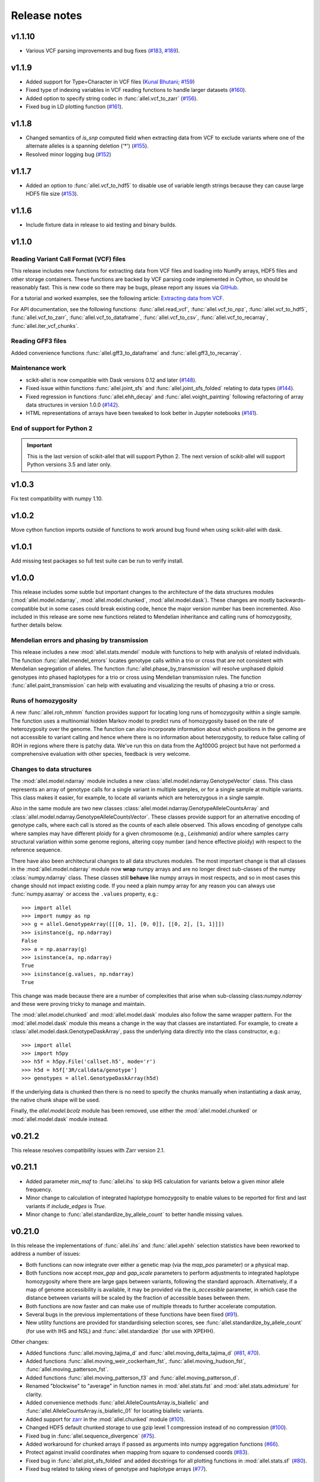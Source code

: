 Release notes
=============

v1.1.10
-------

* Various VCF parsing improvements and bug fixes
  (`#183 <https://github.com/cggh/scikit-allel/issues/183>`_,
  `#189 <https://github.com/cggh/scikit-allel/issues/189>`_).

v1.1.9
------

* Added support for Type=Character in VCF files
  (`Kunal Bhutani <https://github.com/kunalbhutani>`_;
  `#159 <https://github.com/cggh/scikit-allel/issues/159>`_)
* Fixed type of indexing variables in VCF reading functions to handle larger datasets
  (`#160 <https://github.com/cggh/scikit-allel/issues/160>`_).
* Added option to specify string codec in :func:`allel.vcf_to_zarr`
  (`#156 <https://github.com/cggh/scikit-allel/issues/156>`_).
* Fixed bug in LD plotting function
  (`#161 <https://github.com/cggh/scikit-allel/issues/161>`_).

v1.1.8
------

* Changed semantics of `is_snp` computed field when extracting data from VCF to exclude variants
  where one of the alternate alleles is a spanning deletion ('*')
  (`#155 <https://github.com/cggh/scikit-allel/issues/155>`_).
* Resolved minor logging bug (`#152 <https://github.com/cggh/scikit-allel/issues/152>`_)

v1.1.7
------

* Added an option to :func:`allel.vcf_to_hdf5` to disable use of variable length strings because they
  can cause large HDF5 file size (`#153 <https://github.com/cggh/scikit-allel/issues/153>`_).

v1.1.6
------

* Include fixture data in release to aid testing and binary builds.

v1.1.0
------

Reading Variant Call Format (VCF) files
~~~~~~~~~~~~~~~~~~~~~~~~~~~~~~~~~~~~~~~

This release includes new functions for extracting data from VCF files and loading into NumPy
arrays, HDF5 files and other storage containers. These functions are backed by VCF parsing code
implemented in Cython, so should be reasonably fast. This is new code so there may be bugs, please
report any issues via
`GitHub <https://github.com/cggh/scikit-allel/issues/new>`_.

For a tutorial and worked examples, see the following article:
`Extracting data from VCF <http://alimanfoo.github.io/2017/06/14/read-vcf.html>`_.

For API documentation, see the following functions: :func:`allel.read_vcf`,
:func:`allel.vcf_to_npz`, :func:`allel.vcf_to_hdf5`, :func:`allel.vcf_to_zarr`,
:func:`allel.vcf_to_dataframe`, :func:`allel.vcf_to_csv`, :func:`allel.vcf_to_recarray`,
:func:`allel.iter_vcf_chunks`.

Reading GFF3 files
~~~~~~~~~~~~~~~~~~

Added convenience functions :func:`allel.gff3_to_dataframe` and :func:`allel.gff3_to_recarray`.

Maintenance work
~~~~~~~~~~~~~~~~

* scikit-allel is now compatible with Dask versions 0.12 and later
  (`#148 <https://github.com/cggh/scikit-allel/issues/148>`_).
* Fixed issue within functions :func:`allel.joint_sfs` and
  :func:`allel.joint_sfs_folded` relating to data types
  (`#144 <https://github.com/cggh/scikit-allel/issues/144>`_).
* Fixed regression in functions :func:`allel.ehh_decay` and
  :func:`allel.voight_painting` following refactoring of array
  data structures in version 1.0.0
  (`#142 <https://github.com/cggh/scikit-allel/issues/142>`_).
* HTML representations of arrays have been tweaked to look better in Jupyter notebooks
  (`#141 <https://github.com/cggh/scikit-allel/issues/141>`_).

End of support for Python 2
~~~~~~~~~~~~~~~~~~~~~~~~~~~

.. important:: This is the last version of scikit-allel that will support Python 2. The
    next version of scikit-allel will support Python versions 3.5 and later only.

v1.0.3
------

Fix test compatibility with numpy 1.10.

v1.0.2
------

Move cython function imports outside of functions to work around bug found when using
scikit-allel with dask.

v1.0.1
------

Add missing test packages so full test suite can be run to verify install.

v1.0.0
------

This release includes some subtle but important changes to the architecture of
the data structures modules (:mod:`allel.model.ndarray`,
:mod:`allel.model.chunked`, :mod:`allel.model.dask`). These changes are mostly
backwards-compatible but in some cases could break existing code, hence the
major version number has been incremented. Also included in this release are
some new functions related to Mendelian inheritance and calling runs of
homozygosity, further details below.

Mendelian errors and phasing by transmission
~~~~~~~~~~~~~~~~~~~~~~~~~~~~~~~~~~~~~~~~~~~~

This release includes a new :mod:`allel.stats.mendel` module with functions to
help with analysis of related individuals. The function
:func:`allel.mendel_errors` locates genotype calls within a trio or
cross that are not consistent with Mendelian segregation of alleles. The
function :func:`allel.phase_by_transmission` will resolve unphased
diploid genotypes into phased haplotypes for a trio or cross using Mendelian
transmission rules. The function :func:`allel.paint_transmission`
can help with evaluating and visualizing the results of phasing a trio or cross.

Runs of homozygosity
~~~~~~~~~~~~~~~~~~~~

A new :func:`allel.roh_mhmm` function provides support for locating
long runs of homozygosity within a single sample. The function uses a
multinomial hidden Markov model to predict runs of homozygosity based on the
rate of heterozygosity over the genome. The function can also incorporate
information about which positions in the genome are not accessible to variant
calling and hence where there is no information about heterozygosity, to reduce
false calling of ROH in regions where there is patchy data. We've run this on
data from the Ag1000G project but have not performed a comprehensive evaluation
with other species, feedback is very welcome.

Changes to data structures
~~~~~~~~~~~~~~~~~~~~~~~~~~

The :mod:`allel.model.ndarray` module includes a new
:class:`allel.model.ndarray.GenotypeVector` class. This class represents an
array of genotype calls for a single variant in multiple samples, or for a
single sample at multiple variants.  This class makes it easier, for example, to
locate all variants which are heterozygous in a single sample.

Also in the same module are two new classes
:class:`allel.model.ndarray.GenotypeAlleleCountsArray` and
:class:`allel.model.ndarray.GenotypeAlleleCountsVector`. These classes provide
support for an alternative encoding of genotype calls, where each call is stored
as the counts of each allele observed. This allows encoding of genotype calls
where samples may have different ploidy for a given chromosome (e.g.,
*Leishmania*) and/or where samples carry structural variation within some genome
regions, altering copy number (and hence effective ploidy) with respect to the
reference sequence.

There have also been architectural changes to all data structures modules. The
most important change is that all classes in the :mod:`allel.model.ndarray`
module now **wrap** numpy arrays and are no longer direct sub-classes of the
numpy :class:`numpy.ndarray` class. These classes still **behave** like numpy
arrays in most respects, and so in most cases this change should not impact
existing code. If you need a plain numpy array for any reason you can always use
:func:`numpy.asarray` or access the ``.values`` property, e.g.::

    >>> import allel
    >>> import numpy as np
    >>> g = allel.GenotypeArray([[[0, 1], [0, 0]], [[0, 2], [1, 1]]])
    >>> isinstance(g, np.ndarray)
    False
    >>> a = np.asarray(g)
    >>> isinstance(a, np.ndarray)
    True
    >>> isinstance(g.values, np.ndarray)
    True

This change was made because there are a number of complexities that arise when
sub-classing class:`numpy.ndarray` and these were proving tricky to manage and
maintain.

The :mod:`allel.model.chunked` and :mod:`allel.model.dask` modules also follow
the same wrapper pattern. For the :mod:`allel.model.dask` module this means a
change in the way that classes are instantiated. For example, to create a
:class:`allel.model.dask.GenotypeDaskArray`, pass the underlying data directly
into the class constructor, e.g.::

    >>> import allel
    >>> import h5py
    >>> h5f = h5py.File('callset.h5', mode='r')
    >>> h5d = h5f['3R/calldata/genotype']
    >>> genotypes = allel.GenotypeDaskArray(h5d)

If the underlying data is chunked then there is no need to specify the chunks
manually when instantiating a dask array, the native chunk shape will be used.

Finally, the `allel.model.bcolz` module has been removed, use either
the :mod:`allel.model.chunked` or :mod:`allel.model.dask` module
instead.

v0.21.2
-------

This release resolves compatibility issues with Zarr version 2.1.

v0.21.1
-------

* Added parameter `min_maf` to :func:`allel.ihs` to skip IHS
  calculation for variants below a given minor allele frequency.
* Minor change to calculation of integrated haplotype homozygosity to enable
  values to be reported for first and last variants if `include_edges` is
  `True`.
* Minor change to :func:`allel.standardize_by_allele_count`
  to better handle missing values.

v0.21.0
-------

In this release the implementations of :func:`allel.ihs`
and :func:`allel.xpehh` selection statistics have been
reworked to address a number of issues:

* Both functions can now integrate over either a genetic map (via the
  `map_pos` parameter) or a physical map.
* Both functions now accept `max_gap` and `gap_scale` parameters to perform
  adjustments to integrated haplotype homozygosity where there are large
  gaps between variants, following the standard approach. Alternatively, if
  a map of genome accessibility is available, it may be provided via the
  `is_accessible` parameter, in which case the distance between variants
  will be scaled by the fraction of accessible bases between them.
* Both functions are now faster and can make use of multiple threads to
  further accelerate computation.
* Several bugs in the previous implementations of these functions have been
  fixed (`#91 <https://github.com/cggh/scikit-allel/issues/91>`_).
* New utility functions are provided for standardising selection scores,
  see :func:`allel.standardize_by_allele_count` (for use
  with IHS and NSL) and
  :func:`allel.standardize` (for use with XPEHH).

Other changes:

* Added functions :func:`allel.moving_tajima_d` and
  :func:`allel.moving_delta_tajima_d`
  (`#81 <https://github.com/cggh/scikit-allel/issues/81>`_,
  `#70 <https://github.com/cggh/scikit-allel/issues/70>`_).
* Added functions :func:`allel.moving_weir_cockerham_fst`,
  :func:`allel.moving_hudson_fst`,
  :func:`allel.moving_patterson_fst`.
* Added functions :func:`allel.moving_patterson_f3` and
  :func:`allel.moving_patterson_d`.
* Renamed "blockwise" to "average" in function names in
  :mod:`allel.stats.fst` and :mod:`allel.stats.admixture` for clarity.
* Added convenience methods
  :func:`allel.AlleleCountsArray.is_biallelic` and
  :func:`allel.AlleleCountsArray.is_biallelic_01` for locating
  biallelic variants.
* Added support for `zarr <http://zarr.readthedocs.io>`_ in the
  :mod:`allel.chunked` module
  (`#101 <https://github.com/cggh/scikit-allel/issues/101>`_).
* Changed HDF5 default chunked storage to use gzip level 1 compression
  instead of no compression
  (`#100 <https://github.com/cggh/scikit-allel/issues/100>`_).
* Fixed bug in :func:`allel.sequence_divergence`
  (`#75 <https://github.com/cggh/scikit-allel/issues/75>`_).
* Added workaround for chunked arrays if passed as arguments into numpy
  aggregation functions
  (`#66 <https://github.com/cggh/scikit-allel/issues/66>`_).
* Protect against invalid coordinates when mapping from square to condensed
  coords (`#83 <https://github.com/cggh/scikit-allel/issues/83>`_).
* Fixed bug in :func:`allel.plot_sfs_folded` and added docstrings
  for all plotting functions in :mod:`allel.stats.sf`
  (`#80 <https://github.com/cggh/scikit-allel/issues/80>`_).
* Fixed bug related to taking views of genotype and haplotype arrays
  (`#77 <https://github.com/cggh/scikit-allel/issues/77>`_).

v0.20.3
-------

* Fixed a bug in the `count_alleles()` methods on genotype and haplotype array
  classes that manifested if the `max_allele` argument was provided
  (`#59 <https://github.com/cggh/scikit-allel/issues/59>`_).
* Fixed a bug in Jupyter notebook `display` method for chunked tables
  (`#57 <https://github.com/cggh/scikit-allel/issues/57>`_).
* Fixed a bug in site frequency spectrum scaling functions
  (`#54 <https://github.com/cggh/scikit-allel/issues/54>`_).
* Changed behaviour of `subset` method on genotype and haplotype arrays to
  better infer argument types and handle None argument values
  (`#55 <https://github.com/cggh/scikit-allel/issues/55>`_).
* Changed table `eval` and `query` methods to make python the default for
  expression evaluation, because it is more expressive than numexpr
  (`#58 <https://github.com/cggh/scikit-allel/issues/58>`_).

v0.20.2
-------

* Changed :func:`allel.util.hdf5_cache` to resolve issues with hashing and
  argument order
  (`#51 <https://github.com/cggh/scikit-allel/issues/51>`_,
  `#52 <https://github.com/cggh/scikit-allel/issues/52>`_).

v0.20.1
-------

* Changed functions :func:`allel.weir_cockerham_fst` and
  :func:`allel.locate_unlinked` such that chunked implementations
  are now used by default, to avoid accidentally and unnecessarily loading
  very large arrays into memory
  (`#50 <https://github.com/cggh/scikit-allel/issues/50>`_).

v0.20.0
-------

* Added new :mod:`allel.model.dask` module, providing
  implementations of the genotype, haplotype and allele counts classes
  backed by `dask.array <http://dask.pydata.org/en/latest/array.html>`_
  (`#32 <https://github.com/cggh/scikit-allel/issues/32>`_).
* Released the GIL where possible in Cython optimised functions
  (`#43 <https://github.com/cggh/scikit-allel/issues/43>`_).
* Changed functions in :mod:`allel.stats.selection` that accept `min_ehh`
  argument, such that `min_ehh = None` should now be used to indicate that
  no minimum EHH threshold should be applied.

v0.19.0
-------

The major change in v0.19.0 is the addition of the new
:mod:`allel.model.chunked` module, which provides classes for variant
call data backed by chunked array storage (`#31
<https://github.com/cggh/scikit-allel/issues/31>`_). This is a
generalisation of the previously available :mod:`allel.model.bcolz` to
enable the use of both bcolz and HDF5 (via h5py) as backing
storage. The :mod:`allel.model.bcolz` module is now deprecated but
will be retained for backwargs compatibility until the next major
release.

Other changes:

* Added function for computing the number of segregating sites by length
  (nSl), a summary statistic comparing haplotype homozygosity between
  different alleles (similar to IHS), see :func:`allel.nsl`
  (`#40 <https://github.com/cggh/scikit-allel/issues/40>`_).
* Added functions for computing haplotype diversity, see
  :func:`allel.haplotype_diversity` and
  :func:`allel.moving_haplotype_diversity`
  (`#29 <https://github.com/cggh/scikit-allel/issues/29>`_).
* Added function
  :func:`allel.plot_moving_haplotype_frequencies` for
  visualising haplotype frequency spectra in moving windows over the genome
  (`#30 <https://github.com/cggh/scikit-allel/issues/30>`_).
* Added `vstack()` and `hstack()` methods to genotype and haplotype arrays to
  enable combining data from multiple arrays
  (`#21 <https://github.com/cggh/scikit-allel/issues/21>`_).
* Added convenience function
  :func:`allel.equally_accessible_windows`
  (`#16 <https://github.com/cggh/scikit-allel/issues/16>`_).
* Added methods `from_hdf5_group()` and `to_hdf5_group()` to
  :class:`allel.model.ndarray.VariantTable`
  (`#26 <https://github.com/cggh/scikit-allel/issues/26>`_).
* Added :func:`allel.util.hdf5_cache` utility function.
* Modified functions in the :mod:`allel.stats.selection` module that depend
  on calculation of integrated haplotype homozygosity to return NaN when
  haplotypes do not decay below a specified threshold
  (`#39 <https://github.com/cggh/scikit-allel/issues/39>`_).
* Fixed missing return value in
  :func:`allel.plot_voight_painting`
  (`#23 <https://github.com/cggh/scikit-allel/issues/23>`_).
* Fixed return type from array reshape()
  (`#34 <https://github.com/cggh/scikit-allel/issues/34>`_).

Contributors: `alimanfoo <https://github.com/alimanfoo>`_,
`hardingnj <https://github.com/hardingnj>`_

v0.18.1
-------

* Minor change to the Garud H statistics to avoid raising an exception when
  the number of distinct haplotypes is very low
  (`#20 <https://github.com/cggh/scikit-allel/issues/20>`_).

v0.18.0
-------

* Added functions for computing H statistics for detecting signatures of soft
  sweeps, see :func:`allel.garud_h`,
  :func:`allel.moving_garud_h`,
  :func:`allel.plot_haplotype_frequencies`
  (`#19 <https://github.com/cggh/scikit-allel/issues/19>`_).
* Added function :func:`allel.fig_voight_painting` to paint
  both flanks either side of some variant under selection in a single figure
  (`#17 <https://github.com/cggh/scikit-allel/issues/17>`_).
* Changed return values from :func:`allel.voight_painting` to
  also return the indices used for sorting haplotypes by prefix
  (`#18 <https://github.com/cggh/scikit-allel/issues/18>`_).

v0.17.0
-------

* Added new module for computing and plotting site frequency spectra, see
  :mod:`allel.stats.sf`
  (`#12 <https://github.com/cggh/scikit-allel/issues/12>`_).
* All plotting functions have been moved into the appropriate stats module
  that they naturally correspond to. The :mod:`allel.plot` module is
  deprecated (`#13 <https://github.com/cggh/scikit-allel/issues/13>`_).
* Improved performance of carray and ctable loading from HDF5 with a
  condition (`#11 <https://github.com/cggh/scikit-allel/issues/11>`_).

v0.16.2
-------

* Fixed behaviour of take() method on compressed arrays when indices are not
  in increasing order
  (`#6 <https://github.com/cggh/scikit-allel/issues/6>`_).
* Minor change to scaler argument to PCA functions in
  :mod:`allel.stats.decomposition` to avoid confusion about when to fall
  back to default scaler
  (`#7 <https://github.com/cggh/scikit-allel/issues/7>`_).

v0.16.1
-------

* Added block-wise implementation to :func:`allel.locate_unlinked` so
  it can be used with compressed arrays as input.

v0.16.0
-------

* Added new selection module with functions for haplotype-based analyses of
  recent selection, see :mod:`allel.stats.selection`.

v0.15.2
-------

* Improved performance of :func:`allel.model.bcolz.carray_block_compress`,
  :func:`allel.model.bcolz.ctable_block_compress` and
  :func:`allel.model.bcolz.carray_block_subset` for very sparse selections.
* Fix bug in IPython HTML table captions.
* Fix bug in addcol() method on bcolz ctable wrappers.

v0.15.1
-------

* Fix missing package in setup.py.

v0.15
-----

* Added functions to estimate Fst with standard error via a
  block-jackknife:
  :func:`allel.blockwise_weir_cockerham_fst`,
  :func:`allel.blockwise_hudson_fst`,
  :func:`allel.blockwise_patterson_fst`.

* Fixed a serious bug in :func:`allel.weir_cockerham_fst`
  related to incorrect estimation of heterozygosity, which manifested
  if the subpopulations being compared were not a partition of the
  total population (i.e., there were one or more samples in the
  genotype array that were not included in the subpopulations to
  compare).

* Added method :func:`allel.AlleleCountsArray.max_allele` to
  determine highest allele index for each variant.

* Changed first return value from admixture functions
  :func:`allel.blockwise_patterson_f3` and
  :func:`allel.blockwise_patterson_d` to return the
  estimator from the whole dataset.

* Added utility functions to the :mod:`allel.stats.distance` module
  for transforming coordinates between condensed and uncondensed
  forms of a distance matrix.

* Classes previously available from the `allel.model` and
  `allel.bcolz` modules are now aliased from the root :mod:`allel`
  module for convenience. These modules have been reorganised into an
  :mod:`allel.model` package with sub-modules
  :mod:`allel.model.ndarray` and :mod:`allel.model.bcolz`.

* All functions in the :mod:`allel.model.bcolz` module use cparams from
  input carray as default for output carray (convenient if you, e.g.,
  want to use zlib level 1 throughout).

* All classes in the :mod:`allel.model.ndarray` and
  :mod:`allel.model.bcolz` modules have changed the default value for
  the `copy` keyword argument to `False`. This means that **not**
  copying the input data, just wrapping it, is now the default
  behaviour.

* Fixed bug in :func:`GenotypeArray.to_gt` where maximum allele index
  is zero.

v0.14
-----

* Added a new module :mod:`allel.stats.admixture` with statistical
  tests for admixture between populations, implementing the f2, f3 and
  D statistics from Patterson (2012). Functions include
  :func:`allel.blockwise_patterson_f3` and
  :func:`allel.blockwise_patterson_d` which compute
  the f3 and D statistics respectively in blocks of a given number of
  variants and perform a block-jackknife to estimate the standard
  error.

v0.12
-----

* Added functions for principal components analysis of genotype
  data. Functions in the new module :mod:`allel.stats.decomposition`
  include :func:`allel.pca` to perform a PCA via
  full singular value decomposition, and
  :func:`allel.randomized_pca` which uses an
  approximate truncated singular value decomposition to speed up
  computation. In tests with real data the randomized PCA is around 5
  times faster and uses half as much memory as the conventional PCA,
  producing highly similar results.

* Added function :func:`allel.pcoa` for principal
  coordinate analysis (a.k.a. classical multi-dimensional scaling) of
  a distance matrix.

* Added new utility module :mod:`allel.stats.preprocessing` with
  classes for scaling genotype data prior to use as input for PCA or
  PCoA. By default the scaling (i.e., normalization) of
  Patterson (2006) is used with principal components analysis
  functions in the :mod:`allel.stats.decomposition` module. Scaling
  functions can improve the ability to resolve population structure
  via PCA or PCoA.

* Added method :func:`allel.GenotypeArray.to_n_ref`. Also added
  ``dtype`` argument to :func:`allel.GenotypeArray.to_n_ref()`
  and :func:`allel.GenotypeArray.to_n_alt()` methods to enable
  direct output as float arrays, which can be convenient if these
  arrays are then going to be scaled for use in PCA or PCoA.

* Added :attr:`allel.GenotypeArray.mask` property which can be
  set with a Boolean mask to filter genotype calls from genotype and
  allele counting operations. A similar property is available on the
  :class:`allel.GenotypeCArray` class. Also added method
  :func:`allel.GenotypeArray.fill_masked` and similar method
  on the :class:`allel.GenotypeCArray` class to fill masked
  genotype calls with a value (e.g., -1).

v0.11
-----

* Added functions for calculating Watterson's theta (proportional to
  the number of segregating variants):
  :func:`allel.watterson_theta` for calculating over a
  given region, and
  :func:`allel.windowed_watterson_theta` for
  calculating in windows over a chromosome/contig.

* Added functions for calculating Tajima's D statistic (balance
  between nucleotide diversity and number of segregating sites):
  :func:`allel.tajima_d` for calculating over a given
  region and :func:`allel.windowed_tajima_d` for
  calculating in windows over a chromosome/contig.

* Added :func:`allel.windowed_df` for calculating the
  rate of fixed differences between two populations.

* Added function :func:`allel.locate_fixed_differences` for
  locating variants that are fixed for different alleles in two
  different populations.

* Added function :func:`allel.locate_private_alleles` for
  locating alleles and variants that are private to a single
  population.

v0.10
-----

* Added functions implementing the Weir and Cockerham (1984)
  estimators for F-statistics:
  :func:`allel.weir_cockerham_fst` and
  :func:`allel.windowed_weir_cockerham_fst`.

* Added functions implementing the Hudson (1992) estimator for Fst:
  :func:`allel.hudson_fst` and
  :func:`allel.windowed_hudson_fst`.

* Added new module :mod:`allel.stats.ld` with functions for
  calculating linkage disequilibrium estimators, including
  :func:`allel.rogers_huff_r` for pairwise variant LD
  calculation, :func:`allel.windowed_r_squared` for windowed
  LD calculations, and :func:`allel.locate_unlinked` for
  locating variants in approximate linkage equilibrium.

* Added function :func:`allel.plot_pairwise_ld` for visualising a
  matrix of linkage disequilbrium values between pairs of variants.

* Added function :func:`allel.create_allele_mapping` for
  creating a mapping of alleles into a different index system, i.e.,
  if you want 0 and 1 to represent something other than REF and ALT,
  e.g., ancestral and derived. Also added methods
  :func:`allel.GenotypeArray.map_alleles`,
  :func:`allel.HaplotypeArray.map_alleles` and
  :func:`allel.AlleleCountsArray.map_alleles` which will perform
  an allele transformation given an allele mapping.

* Added function :func:`allel.plot_variant_locator` ported across from
  anhima.

* Refactored the :mod:`allel.stats` module into a package with
  sub-modules for easier maintenance.

v0.9
----

* Added documentation for the functions
  :func:`allel.bcolz.carray_from_hdf5`,
  :func:`allel.bcolz.carray_to_hdf5`,
  :func:`allel.bcolz.ctable_from_hdf5_group`,
  :func:`allel.bcolz.ctable_to_hdf5_group`.

* Refactoring of internals within the :mod:`allel.bcolz` module.

v0.8
----

* Added `subpop` argument to
  :func:`allel.GenotypeArray.count_alleles` and
  :func:`allel.HaplotypeArray.count_alleles` to enable count
  alleles within a sub-population without subsetting the array.

* Added functions
  :func:`allel.GenotypeArray.count_alleles_subpops` and
  :func:`allel.HaplotypeArray.count_alleles_subpops` to enable
  counting alleles in multiple sub-populations in a single pass over
  the array, without sub-setting.

* Added classes :class:`allel.model.FeatureTable` and
  :class:`allel.bcolz.FeatureCTable` for storing and querying data on
  genomic features (genes, etc.), with functions for parsing from a GFF3
  file.

* Added convenience function :func:`allel.pairwise_dxy`
  for computing a distance matrix using Dxy as the metric.

v0.7
----

* Added function :func:`allel.write_fasta` for writing a nucleotide
  sequence stored as a NumPy array out to a FASTA format file.

v0.6
----

* Added method :func:`allel.VariantTable.to_vcf` for writing a
  variant table to a VCF format file.
